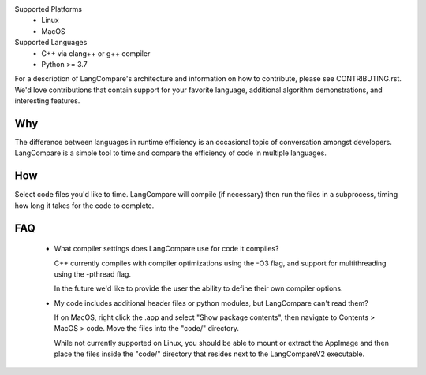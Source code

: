 Supported Platforms 
    * Linux 
    * MacOS 

Supported Languages
    * C++ via clang++ or g++ compiler 
    * Python >= 3.7

For a description of LangCompare's architecture and information on how to
contribute, please see CONTRIBUTING.rst. We'd love contributions that contain
support for your favorite language, additional algorithm demonstrations, and
interesting features.

Why
---
The difference between languages in runtime efficiency is an occasional
topic of conversation amongst developers. LangCompare is a simple tool
to time and compare the efficiency of code in multiple languages.

How
---
Select code files you'd like to time. LangCompare will compile (if
necessary) then run the files in a subprocess, timing how long it takes for the
code to complete. 

FAQ
---
    * What compiler settings does LangCompare use for code it compiles?

      C++ currently compiles with compiler optimizations using the -O3 flag,
      and support for multithreading using the -pthread flag. 

      In the future we'd like to provide the user the ability to define their
      own compiler options.
      
    * My code includes additional header files or python modules, but
      LangCompare can't read them?

      If on MacOS, right click the .app and select "Show package contents",
      then navigate to Contents > MacOS > code. Move the files into the "code/"
      directory.

      While not currently supported on Linux, you should be able to mount or
      extract the AppImage and then place the files inside the "code/"
      directory that resides next to the LangCompareV2 executable.

